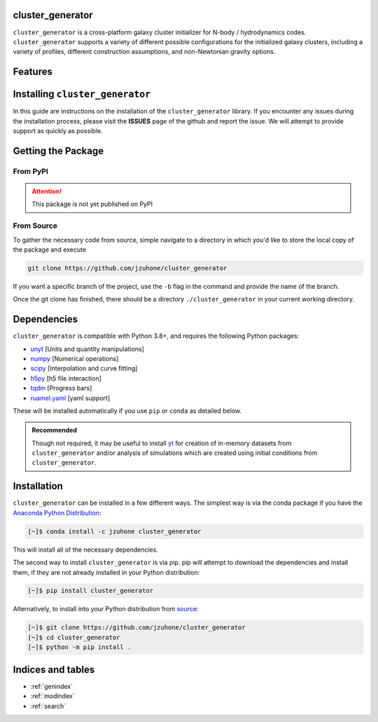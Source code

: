 cluster_generator
=================
|yt-project| |docs| |testing| |Github Page| |Pylint| |coverage|

.. raw:: html

   <hr style="height:10px;background-color:black">

``cluster_generator`` is a cross-platform galaxy cluster initializer for N-body / hydrodynamics codes. ``cluster_generator`` supports
a variety of different possible configurations for the initialized galaxy clusters, including a variety of profiles, different construction
assumptions, and non-Newtonian gravity options.


.. raw:: html

   <hr style="color:black">

Features
========

.. raw:: html

   <table width="100%" table-layout="fixed">
   <tr>
      <td width="500" style="vertical-align: middle;">
      <h3 style="text-align: center;"> Gravities </h3> </td>
      <td width="500" style="vertical-align: middle;">
      <h3 style="text-align: center;"> Profiles </h3> </td>
   </tr>
   <tr>
      <td>
      <ul>
      <li> Newtonian Gravity </li>
      <li> <a href="https://en.wikipedia.org/wiki/AQUAL">AQUAL</a> (<a href="https://en.wikipedia.org/wiki/Modified_Newtonian_dynamics">MOND</a>ian) </li>
      <li> <a href="https://watermark.silverchair.com/mnras0403-0886.pdf?token=AQECAHi208BE49Ooan9kkhW_Ercy7Dm3ZL_9Cf3qfKAc485ysgAAA2UwggNhBgkqhkiG9w0BBwagggNSMIIDTgIBADCCA0cGCSqGSIb3DQEHATAeBglghkgBZQMEAS4wEQQMGb-fef5Ctx7fV5WJAgEQgIIDGKepu4GZqp7A-i3x1gJbehOyxm4vG9kx4eohWE2ipnUGBf_25ORxOWVF3RG5-wVYger-KaprllV2wY4GHZ0wgwHvb21RfjhDFLkQH7iVLLR2PJTIIEXVfrdU1djeQtRmtcc-NbRF_iAAxoE6q3RDr3hhTndEaYnR_ElwbUhCctE9UcZHCqiD4-3MbwCfKmQm1NJRsI38vjiti9EoHbuz0VVT4-vyOrMIySssTS6A_qGUnW_r2Ar0yDBrtqbjJk5QkOhxG6ZtJQtLFWAJZ6rh5j66ifwBdmPpIaBlsPUM0FcctpFVi8BuvdhaQkE06WzsAvCm-etmIkzV83sNw0bT1G2l-YkZYMJ6IqqX8oqN4kzKxlwYp58CfHg4RNbIXtGwkwmw-FYIXRgbTlinbwlxa9pQO3XxtCySEjDbwFKGzQy-FtqNVDSWpAa4F87y1ie2XzU5pDZri7Fzw4Tw2W0izjptcb6hG1TPFFmQ_X-eXC48yToIXTaoVcdZrAiX3CtLWDLoXM2PbeaSs3ARJszpgZKavP3Et-kPnkhskV589iZSLKVGR4eR8uhCGXWu07sNFCixOMPA6KGkUOBrvukhhdcT0tjbX93SsPB_UH1MOyVowaKjJwkVGGUFEcb3LfYTsqBbs8PZWcu3Jomr6yd7zo5s6hExmHACfz_h_ic8kUZWSnAr3P2TlGNQgyX9DX9O6pghWMtkuhomWu4r9f6Mv2xMjVJ1A_ZCwGZIPm7SeBc70s1TaT4daMzLG6UDEQevzv8M3W7jkd4gYOWqBojvWz2JyR2SO7YWC_LHb4JD6VgrvsvAwZcrEoHyIGb_O25ULxEtgz2d8hd_cbmsO8XgE_VrTp2gz6Twp3c2J46_TpOJitrkKR7MUhr91MNHR5XypthZfQ5zxYR13fQ78TvE-RDe9enShgqlIYU0QQGmfSqocSx8LHFq8B1HPcQiCEMQl5-8tz39dANME-Hvmxn0a9XGblHeGeO5R6Dfgb-AyWW3oZJYJUmNHMpY2P-lS2Bpy8Fmhb_LthPyZqyqj7w2INBr6mWv2TkTpA">QUMOND</a> (<a href="https://en.wikipedia.org/wiki/Modified_Newtonian_dynamics">MOND</a>ian) </li>
      </ul>
      </td>
      <td>
      <ul>
      <li> [T/S]-NFW  </li>
      <li> Hernquist [cored / uncored] </li>
      <li> Einasto </li>
      <li> Power Law </li>
      <li> Beta Model </li>
      <li> am06 </li>
      <li> Vikhlinin (density) </li>
      <li> Vikhlinin (temperature) </li>
      <li> Entropy [baseline, broken, walker] </li>
      </ul>
      </td>
   </tr>
   </table>

Installing ``cluster_generator``
================================
In this guide are instructions on the installation of the ``cluster_generator`` library. If you encounter any issues during
the installation process, please visit the **ISSUES** page of the github and report the issue. We will attempt to provide
support as quickly as possible.

.. raw:: html

   <hr style="height:10px;background-color:black">


Getting the Package
===================
From PyPI
+++++++++

.. attention::

    This package is not yet published on PyPI

From Source
+++++++++++
To gather the necessary code from source, simple navigate to a directory in which you'd like to store the local copy
of the package and execute

.. code-block:: bash

    git clone https://github.com/jzuhone/cluster_generator

If you want a specific branch of the project, use the ``-b`` flag in the command and provide the name of the branch.

Once the git clone has finished, there should be a directory ``./cluster_generator`` in your current working directory.

.. raw:: html

   <hr style="height:3px;background-color:black">

Dependencies
============

``cluster_generator`` is compatible with Python 3.8+, and requires the following
Python packages:

- `unyt <http://unyt.readthedocs.org>`_ [Units and quantity manipulations]
- `numpy <http://www.numpy.org>`_ [Numerical operations]
- `scipy <http://www.scipy.org>`_ [Interpolation and curve fitting]
- `h5py <http://www.h5py.org>`_ [h5 file interaction]
- `tqdm <https://tqdm.github.io>`_ [Progress bars]
- `ruamel.yaml <https://yaml.readthedocs.io>`_ [yaml support]

These will be installed automatically if you use ``pip`` or ``conda`` as detailed below.

.. admonition:: Recommended

    Though not required, it may be useful to install `yt <https://yt-project.org>`_
    for creation of in-memory datasets from ``cluster_generator`` and/or analysis of
    simulations which are created using initial conditions from
    ``cluster_generator``.

Installation
============

``cluster_generator`` can be installed in a few different ways. The simplest way
is via the conda package if you have the
`Anaconda Python Distribution <https://store.continuum.io/cshop/anaconda/>`_:

.. code-block:: bash

    [~]$ conda install -c jzuhone cluster_generator

This will install all of the necessary dependencies.

The second way to install ``cluster_generator`` is via pip. pip will attempt to
download the dependencies and install them, if they are not already installed
in your Python distribution:

.. code-block:: bash

    [~]$ pip install cluster_generator

Alternatively, to install into your Python distribution from
`source <http://github.com/jzuhone/cluster_generator>`_:

.. code-block:: bash

    [~]$ git clone https://github.com/jzuhone/cluster_generator
    [~]$ cd cluster_generator
    [~]$ python -m pip install .




Indices and tables
==================

.. raw:: html

   <hr style="height:10px;background-color:black">


* :ref:`genindex`
* :ref:`modindex`
* :ref:`search`

.. |yt-project| image:: https://img.shields.io/static/v1?label="works%20with"&message="yt"&color="blueviolet"
   :target: https://yt-project.org

.. |docs| image:: https://img.shields.io/badge/docs-latest-brightgreen.svg
   :target: https://eliza-diggins.github.io/cluster_generator/build/html/index.html

.. |testing| image:: https://github.com/Eliza-Diggins/cluster_generator/actions/workflows/test.yml/badge.svg
.. |Pylint| image:: https://github.com/Eliza-Diggins/cluster_generator/actions/workflows/pylint.yml/badge.svg
.. |Github Page| image:: https://github.com/Eliza-Diggins/cluster_generator/actions/workflows/docs.yml/badge.svg
.. |coverage| image:: https://coveralls.io/repos/github/Eliza-Diggins/cluster_generator/badge.svg?branch=MOND
   :target: https://coveralls.io/github/Eliza-Diggins/cluster_generator?branch=MOND
